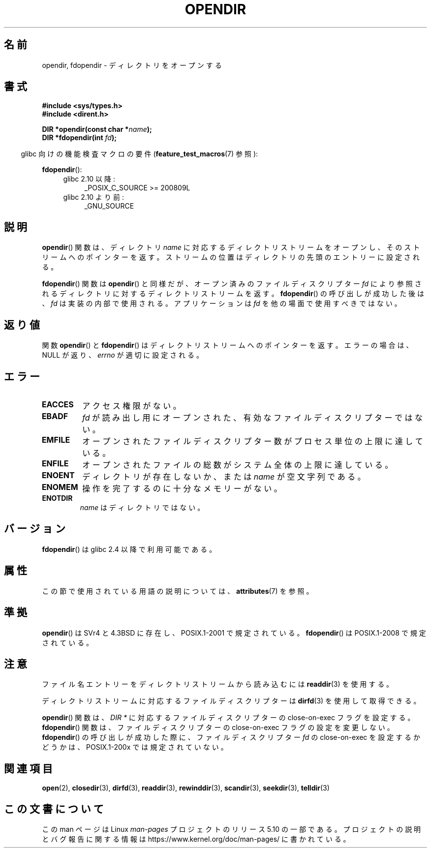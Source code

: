 .\" Copyright (C) 1993 David Metcalfe (david@prism.demon.co.uk)
.\"
.\" %%%LICENSE_START(VERBATIM)
.\" Permission is granted to make and distribute verbatim copies of this
.\" manual provided the copyright notice and this permission notice are
.\" preserved on all copies.
.\"
.\" Permission is granted to copy and distribute modified versions of this
.\" manual under the conditions for verbatim copying, provided that the
.\" entire resulting derived work is distributed under the terms of a
.\" permission notice identical to this one.
.\"
.\" Since the Linux kernel and libraries are constantly changing, this
.\" manual page may be incorrect or out-of-date.  The author(s) assume no
.\" responsibility for errors or omissions, or for damages resulting from
.\" the use of the information contained herein.  The author(s) may not
.\" have taken the same level of care in the production of this manual,
.\" which is licensed free of charge, as they might when working
.\" professionally.
.\"
.\" Formatted or processed versions of this manual, if unaccompanied by
.\" the source, must acknowledge the copyright and authors of this work.
.\" %%%LICENSE_END
.\"
.\" References consulted:
.\"     Linux libc source code
.\"     Lewine's _POSIX Programmer's Guide_ (O'Reilly & Associates, 1991)
.\"     386BSD man pages
.\" Modified Sat Jul 24 18:46:01 1993 by Rik Faith (faith@cs.unc.edu)
.\" Modified 11 June 1995 by Andries Brouwer (aeb@cwi.nl)
.\" 2007-07-30 Ulrich Drepper <drepper@redhat.com>: document fdopendir().
.\"*******************************************************************
.\"
.\" This file was generated with po4a. Translate the source file.
.\"
.\"*******************************************************************
.\"
.\" Japanese Version Copyright (c) 1997 Seiichi Yoshida
.\"       all rights reserved.
.\" Translated Fri Feb 14 14:53:20 JST 1997
.\"         by Seiichi Yoshida <seiichi@muraoka.info.waseda.ac.jp>
.\" Updated & Modified Thu Feb 17 00:37:46 JST 2005
.\"         by Yuichi SATO <ysato444@yahoo.co.jp>
.\"
.TH OPENDIR 3 2017\-09\-15 GNU "Linux Programmer's Manual"
.SH 名前
opendir, fdopendir \- ディレクトリをオープンする
.SH 書式
.nf
\fB#include <sys/types.h>\fP
\fB#include <dirent.h>\fP
.PP
\fBDIR *opendir(const char *\fP\fIname\fP\fB);\fP
\fBDIR *fdopendir(int \fP\fIfd\fP\fB);\fP
.fi
.PP
.RS -4
glibc 向けの機能検査マクロの要件 (\fBfeature_test_macros\fP(7)  参照):
.RE
.PP
\fBfdopendir\fP():
.PD 0
.ad l
.RS 4
.TP  4
glibc 2.10 以降:
_POSIX_C_SOURCE\ >=\ 200809L
.TP 
glibc 2.10 より前:
_GNU_SOURCE
.RE
.ad
.PD
.SH 説明
\fBopendir\fP() 関数は、ディレクトリ \fIname\fP
に対応するディレクトリストリームをオープンし、そのストリームへのポインターを返す。ストリームの位置はディレクトリの先頭のエントリーに設定される。
.PP
\fBfdopendir\fP() 関数は \fBopendir\fP() と同様だが、オープン済みのファイルディスクリプター \fIfd\fP
により参照されるディレクトリに対するディレクトリストリームを返す。 \fBfdopendir\fP() の呼び出しが成功した後は、 \fIfd\fP
は実装の内部で使用される。アプリケーションは \fIfd\fP を他の場面で使用すべきではない。
.SH 返り値
関数 \fBopendir\fP() と \fBfdopendir\fP() はディレクトリストリームへのポインターを返す。 エラーの場合は、NULL が返り、
\fIerrno\fP が適切に設定される。
.SH エラー
.TP 
\fBEACCES\fP
アクセス権限がない。
.TP 
\fBEBADF\fP
\fIfd\fP が読み出し用にオープンされた、有効なファイルディスクリプターではない。
.TP 
\fBEMFILE\fP
オープンされたファイルディスクリプター数がプロセス単位の上限に達している。
.TP 
\fBENFILE\fP
オープンされたファイルの総数がシステム全体の上限に達している。
.TP 
\fBENOENT\fP
ディレクトリが存在しないか、または \fIname\fP が空文字列である。
.TP 
\fBENOMEM\fP
操作を完了するのに十分なメモリーがない。
.TP 
\fBENOTDIR\fP
\fIname\fP はディレクトリではない。
.SH バージョン
\fBfdopendir\fP()  は glibc 2.4 以降で利用可能である。
.SH 属性
この節で使用されている用語の説明については、 \fBattributes\fP(7) を参照。
.TS
allbox;
lbw22 lb lb
l l l.
インターフェース	属性	値
T{
\fBopendir\fP(),
\fBfdopendir\fP()
T}	Thread safety	MT\-Safe
.TE
.SH 準拠
\fBopendir\fP()  は SVr4 と 4.3BSD に存在し、 POSIX.1\-2001 で規定されている。 \fBfdopendir\fP()  は
POSIX.1\-2008 で規定されている。
.SH 注意
ファイル名エントリーをディレクトリストリームから読み込むには \fBreaddir\fP(3) を使用する。
.PP
ディレクトリストリームに対応するファイルディスクリプターは \fBdirfd\fP(3) を使用して取得できる。
.PP
\fBopendir\fP() 関数は、 \fIDIR *\fP に対応するファイルディスクリプターの close\-on\-exec フラグを設定する。
\fBfdopendir\fP() 関数は、ファイルディスクリプターの close\-on\-exec フラグの設定を変更しない。 \fBfdopendir\fP()
の呼び出しが成功した際に、ファイルディスクリプター \fIfd\fP の close\-on\-exec を設定するかどうかは、 POSIX.1\-200x
では規定されていない。
.SH 関連項目
\fBopen\fP(2), \fBclosedir\fP(3), \fBdirfd\fP(3), \fBreaddir\fP(3), \fBrewinddir\fP(3),
\fBscandir\fP(3), \fBseekdir\fP(3), \fBtelldir\fP(3)
.SH この文書について
この man ページは Linux \fIman\-pages\fP プロジェクトのリリース 5.10 の一部である。プロジェクトの説明とバグ報告に関する情報は
\%https://www.kernel.org/doc/man\-pages/ に書かれている。
